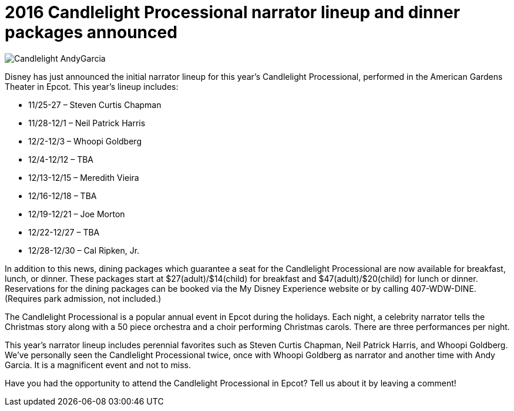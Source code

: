= 2016 Candlelight Processional narrator lineup and dinner packages announced
:hp-image: covers/Candlelight_AndyGarcia.jpg
:hp-tags: Disney World, Epcot, Christmas, News

image::covers/Candlelight_AndyGarcia.jpg[caption="Andy Garcia narrating at the Candlelight Processional (2012)"]

Disney has just announced the initial narrator lineup for this year's Candlelight Processional, performed in the American Gardens Theater in Epcot. This year's lineup includes:

 * 11/25-27 – Steven Curtis Chapman
 * 11/28-12/1 – Neil Patrick Harris
 * 12/2-12/3 – Whoopi Goldberg
 * 12/4-12/12 – TBA
 * 12/13-12/15 – Meredith Vieira
 * 12/16-12/18 – TBA
 * 12/19-12/21 – Joe Morton
 * 12/22-12/27 – TBA
 * 12/28-12/30 – Cal Ripken, Jr.
 
In addition to this news, dining packages which guarantee a seat for the Candlelight Processional are now available for breakfast, lunch, or dinner. These packages start at $27(adult)/$14(child) for breakfast and $47(adult)/$20(child) for lunch or dinner. Reservations for the dining packages can be booked via the My Disney Experience website or by calling 407-WDW-DINE. (Requires park admission, not included.)

The Candlelight Processional is a popular annual event in Epcot during the holidays. Each night, a celebrity narrator tells the Christmas story along with a 50 piece orchestra and a choir performing Christmas carols. There are three performances per night.

This year's narrator lineup includes perennial favorites such as Steven Curtis Chapman, Neil Patrick Harris, and Whoopi Goldberg. We've personally seen the Candlelight Processional twice, once with Whoopi Goldberg as narrator and another time with Andy Garcia. It is a magnificent event and not to miss.

Have you had the opportunity to attend the Candlelight Processional in Epcot? Tell us about it by leaving a comment!
